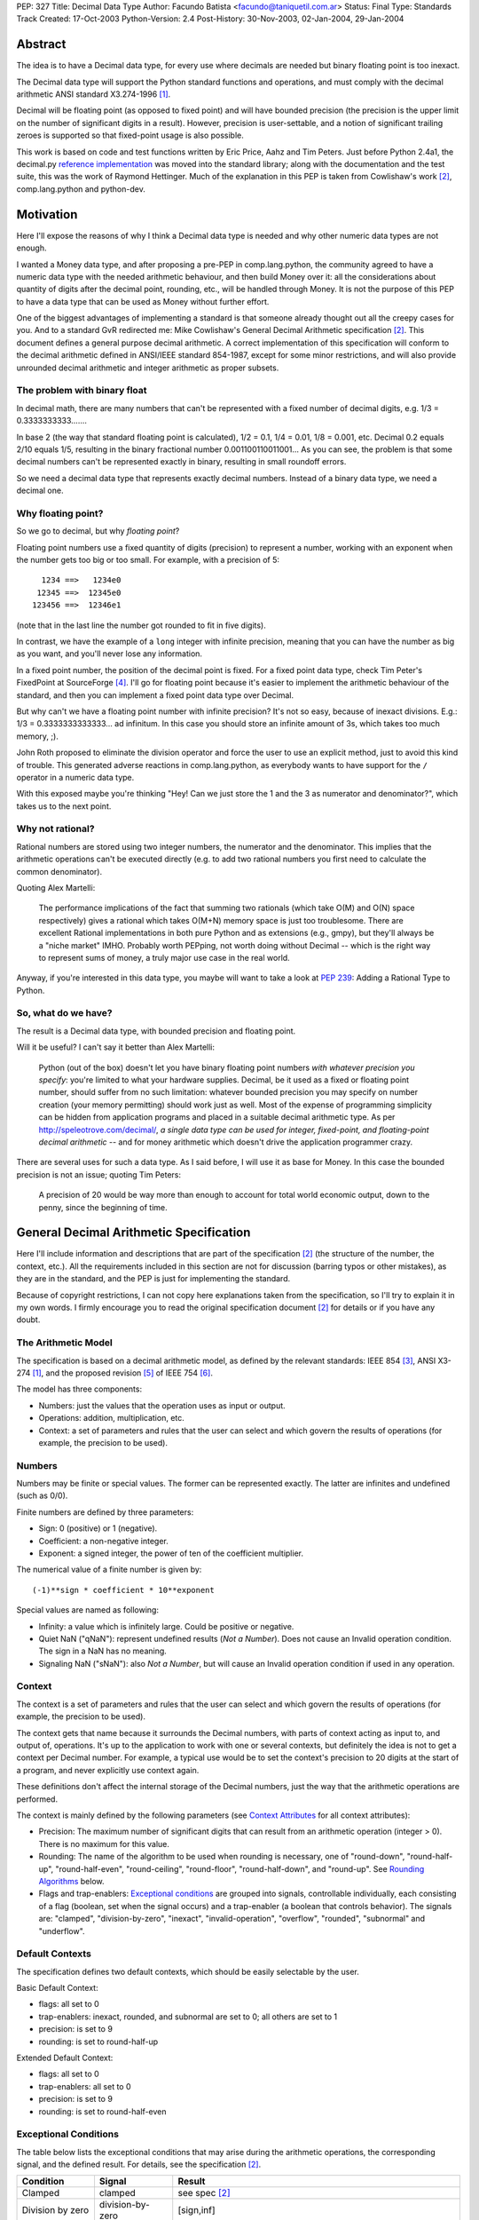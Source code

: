 PEP: 327
Title: Decimal Data Type
Author: Facundo Batista <facundo@taniquetil.com.ar>
Status: Final
Type: Standards Track
Created: 17-Oct-2003
Python-Version: 2.4
Post-History: 30-Nov-2003, 02-Jan-2004, 29-Jan-2004


Abstract
========

The idea is to have a Decimal data type, for every use where decimals
are needed but binary floating point is too inexact.

The Decimal data type will support the Python standard functions and
operations, and must comply with the decimal arithmetic ANSI standard
X3.274-1996 [1]_.

Decimal will be floating point (as opposed to fixed point) and will
have bounded precision (the precision is the upper limit on the
number of significant digits in a result).  However, precision is
user-settable, and a notion of significant trailing zeroes is supported
so that fixed-point usage is also possible.

This work is based on code and test functions written by Eric Price,
Aahz and Tim Peters.  Just before Python 2.4a1, the decimal.py
`reference implementation`_ was moved into the standard library; along
with the documentation and the test suite, this was the work of
Raymond Hettinger.  Much of the explanation in this PEP is taken from
Cowlishaw's work [2]_, comp.lang.python and python-dev.


Motivation
==========

Here I'll expose the reasons of why I think a Decimal data type is
needed and why other numeric data types are not enough.

I wanted a Money data type, and after proposing a pre-PEP in
comp.lang.python, the community agreed to have a numeric data type
with the needed arithmetic behaviour, and then build Money over it:
all the considerations about quantity of digits after the decimal
point, rounding, etc., will be handled through Money.  It is not the
purpose of this PEP to have a data type that can be used as Money
without further effort.

One of the biggest advantages of implementing a standard is that
someone already thought out all the creepy cases for you.  And to a
standard GvR redirected me: Mike Cowlishaw's General Decimal
Arithmetic specification [2]_.  This document defines a general
purpose decimal arithmetic.  A correct implementation of this
specification will conform to the decimal arithmetic defined in
ANSI/IEEE standard 854-1987, except for some minor restrictions, and
will also provide unrounded decimal arithmetic and integer arithmetic
as proper subsets.


The problem with binary float
-----------------------------

In decimal math, there are many numbers that can't be represented with
a fixed number of decimal digits, e.g. 1/3 = 0.3333333333.......

In base 2 (the way that standard floating point is calculated), 1/2 =
0.1, 1/4 = 0.01, 1/8 = 0.001, etc.  Decimal 0.2 equals 2/10 equals
1/5, resulting in the binary fractional number
0.001100110011001...  As you can see, the problem is that some decimal
numbers can't be represented exactly in binary, resulting in small
roundoff errors.

So we need a decimal data type that represents exactly decimal
numbers.  Instead of a binary data type, we need a decimal one.


Why floating point?
-------------------

So we go to decimal, but why *floating point*?

Floating point numbers use a fixed quantity of digits (precision) to
represent a number, working with an exponent when the number gets too
big or too small.  For example, with a precision of 5::

       1234 ==>   1234e0
      12345 ==>  12345e0
     123456 ==>  12346e1

(note that in the last line the number got rounded to fit in five digits).

In contrast, we have the example of a ``long`` integer with infinite
precision, meaning that you can have the number as big as you want,
and you'll never lose any information.

In a fixed point number, the position of the decimal point is fixed.
For a fixed point data type, check Tim Peter's FixedPoint at
SourceForge [4]_.  I'll go for floating point because it's easier to
implement the arithmetic behaviour of the standard, and then you can
implement a fixed point data type over Decimal.

But why can't we have a floating point number with infinite precision?
It's not so easy, because of inexact divisions.  E.g.: 1/3 =
0.3333333333333... ad infinitum.  In this case you should store an
infinite amount of 3s, which takes too much memory, ;).

John Roth proposed to eliminate the division operator and force the
user to use an explicit method, just to avoid this kind of trouble.
This generated adverse reactions in comp.lang.python, as everybody
wants to have support for the ``/`` operator in a numeric data type.

With this exposed maybe you're thinking "Hey! Can we just store the 1
and the 3 as numerator and denominator?", which takes us to the next
point.


Why not rational?
-----------------

Rational numbers are stored using two integer numbers, the numerator
and the denominator.  This implies that the arithmetic operations
can't be executed directly (e.g. to add two rational numbers you first
need to calculate the common denominator).

Quoting Alex Martelli:

    The performance implications of the fact that summing two
    rationals (which take O(M) and O(N) space respectively) gives a
    rational which takes O(M+N) memory space is just too troublesome.
    There are excellent Rational implementations in both pure Python
    and as extensions (e.g., gmpy), but they'll always be a "niche
    market" IMHO.  Probably worth PEPping, not worth doing without
    Decimal -- which is the right way to represent sums of money, a
    truly major use case in the real world.

Anyway, if you're interested in this data type, you maybe will want to
take a look at :pep:`239`: Adding a Rational Type to Python.


So, what do we have?
--------------------

The result is a Decimal data type, with bounded precision and floating
point.

Will it be useful?  I can't say it better than Alex Martelli:

    Python (out of the box) doesn't let you have binary floating point
    numbers *with whatever precision you specify*: you're limited to
    what your hardware supplies.  Decimal, be it used as a fixed or
    floating point number, should suffer from no such limitation:
    whatever bounded precision you may specify on number creation
    (your memory permitting) should work just as well.  Most of the
    expense of programming simplicity can be hidden from application
    programs and placed in a suitable decimal arithmetic type.  As per
    http://speleotrove.com/decimal/, *a single data type can be
    used for integer, fixed-point, and floating-point decimal
    arithmetic* -- and for money arithmetic which doesn't drive the
    application programmer crazy.

There are several uses for such a data type.  As I said before, I will
use it as base for Money.  In this case the bounded precision is not
an issue; quoting Tim Peters:

    A precision of 20 would be way more than enough to account for
    total world economic output, down to the penny, since the
    beginning of time.


General Decimal Arithmetic Specification
========================================

Here I'll include information and descriptions that are part of the
specification [2]_ (the structure of the number, the context, etc.).
All the requirements included in this section are not for discussion
(barring typos or other mistakes), as they are in the standard, and
the PEP is just for implementing the standard.

Because of copyright restrictions, I can not copy here explanations
taken from the specification, so I'll try to explain it in my own
words.  I firmly encourage you to read the original specification
document [2]_ for details or if you have any doubt.


The Arithmetic Model
--------------------

The specification is based on a decimal arithmetic model, as defined
by the relevant standards: IEEE 854 [3]_, ANSI X3-274 [1]_, and the
proposed revision [5]_ of IEEE 754 [6]_.

The model has three components:

- Numbers: just the values that the operation uses as input or output.

- Operations: addition, multiplication, etc.

- Context: a set of parameters and rules that the user can select and
  which govern the results of operations (for example, the precision
  to be used).


Numbers
-------

Numbers may be finite or special values.  The former can be
represented exactly.  The latter are infinites and undefined (such as
0/0).

Finite numbers are defined by three parameters:

- Sign: 0 (positive) or 1 (negative).

- Coefficient: a non-negative integer.

- Exponent: a signed integer, the power of ten of the coefficient
  multiplier.

The numerical value of a finite number is given by::

    (-1)**sign * coefficient * 10**exponent

Special values are named as following:

- Infinity: a value which is infinitely large.  Could be positive or
  negative.

- Quiet NaN ("qNaN"): represent undefined results (*Not a Number*).
  Does not cause an Invalid operation condition.  The sign in a NaN
  has no meaning.

- Signaling NaN ("sNaN"): also *Not a Number*, but will cause an
  Invalid operation condition if used in any operation.


Context
-------

The context is a set of parameters and rules that the user can select
and which govern the results of operations (for example, the precision
to be used).

The context gets that name because it surrounds the Decimal numbers,
with parts of context acting as input to, and output of, operations.
It's up to the application to work with one or several contexts,
but definitely the idea is not to get a context per Decimal number.
For example, a typical use would be to set the context's precision to
20 digits at the start of a program, and never explicitly use context
again.

These definitions don't affect the internal storage of the Decimal
numbers, just the way that the arithmetic operations are performed.

The context is mainly defined by the following parameters (see
`Context Attributes`_ for all context attributes):

- Precision: The maximum number of significant digits that can result
  from an arithmetic operation (integer > 0). There is no maximum for
  this value.

- Rounding: The name of the algorithm to be used when rounding is
  necessary, one of "round-down", "round-half-up", "round-half-even",
  "round-ceiling", "round-floor", "round-half-down", and "round-up".
  See `Rounding Algorithms`_ below.

- Flags and trap-enablers: `Exceptional conditions`_ are grouped into
  signals, controllable individually, each consisting of a flag
  (boolean, set when the signal occurs) and a trap-enabler (a boolean
  that controls behavior).  The signals are: "clamped",
  "division-by-zero", "inexact", "invalid-operation", "overflow",
  "rounded", "subnormal" and "underflow".


Default Contexts
----------------

The specification defines two default contexts, which should be easily
selectable by the user.

Basic Default Context:

- flags: all set to 0
- trap-enablers: inexact, rounded, and subnormal are set to 0; all
  others are set to 1
- precision: is set to 9
- rounding: is set to round-half-up

Extended Default Context:

- flags: all set to 0
- trap-enablers: all set to 0
- precision: is set to 9
- rounding: is set to round-half-even


Exceptional Conditions
----------------------

The table below lists the exceptional conditions that may arise during
the arithmetic operations, the corresponding signal, and the defined
result.  For details, see the specification [2]_.

====================  =================  ===================================
Condition             Signal             Result
====================  =================  ===================================
Clamped               clamped            see spec [2]_
Division by zero      division-by-zero   [sign,inf]
Inexact               inexact            unchanged
Invalid operation     invalid-operation  [0,qNaN] (or [s,qNaN] or [s,qNaN,d]
                                         when the cause is a signaling NaN)
Overflow              overflow           depends on the rounding mode
Rounded               rounded            unchanged
Subnormal             subnormal          unchanged
Underflow             underflow          see spec [2]_
====================  =================  ===================================

Note: when the standard talks about "Insufficient storage", as long as
this is implementation-specific behaviour about not having enough
storage to keep the internals of the number, this implementation will
raise MemoryError.

Regarding Overflow and Underflow, there's been a long discussion in
python-dev about artificial limits.  The general consensus is to keep
the artificial limits only if there are important reasons to do that.
Tim Peters gives us three:

    ...eliminating bounds on exponents effectively means overflow
    (and underflow) can never happen.  But overflow *is* a valuable
    safety net in real life fp use, like a canary in a coal mine,
    giving danger signs early when a program goes insane.

    Virtually all implementations of 854 use (and as IBM's standard
    even suggests) "forbidden" exponent values to encode non-finite
    numbers (infinities and NaNs).  A bounded exponent can do this at
    virtually no extra storage cost.  If the exponent is unbounded,
    then additional bits have to be used instead.  This cost remains
    hidden until more time- and space- efficient implementations are
    attempted.

    Big as it is, the IBM standard is a tiny start at supplying a
    complete numeric facility.  Having no bound on exponent size will
    enormously complicate the implementations of, e.g., decimal sin()
    and cos() (there's then no a priori limit on how many digits of
    pi effectively need to be known in order to perform argument
    reduction).

Edward Loper give us an example of when the limits are to be crossed:
probabilities.

That said, Robert Brewer and Andrew Lentvorski want the limits to be
easily modifiable by the users.  Actually, this is quite possible::

    >>> d1 = Decimal("1e999999999")     # at the exponent limit
    >>> d1
    Decimal("1E+999999999")
    >>> d1 * 10                         # exceed the limit, got infinity
    Traceback (most recent call last):
      File "<pyshell#3>", line 1, in ?
        d1 * 10
      ...
      ...
    Overflow: above Emax
    >>> getcontext().Emax = 1000000000  # increase the limit
    >>> d1 * 10                         # does not exceed any more
    Decimal("1.0E+1000000000")
    >>> d1 * 100                        # exceed again
    Traceback (most recent call last):
      File "<pyshell#3>", line 1, in ?
        d1 * 100
      ...
      ...
    Overflow: above Emax


Rounding Algorithms
-------------------

``round-down``: The discarded digits are ignored; the result is
unchanged (round toward 0, truncate)::

    1.123 --> 1.12
    1.128 --> 1.12
    1.125 --> 1.12
    1.135 --> 1.13

``round-half-up``: If the discarded digits represent greater than or
equal to half (0.5) then the result should be incremented by 1;
otherwise the discarded digits are ignored::

    1.123 --> 1.12
    1.128 --> 1.13
    1.125 --> 1.13
    1.135 --> 1.14

``round-half-even``: If the discarded digits represent greater than
half (0.5) then the result coefficient is incremented by 1; if they
represent less than half, then the result is not adjusted; otherwise
the result is unaltered if its rightmost digit is even, or incremented
by 1 if its rightmost digit is odd (to make an even digit)::

    1.123 --> 1.12
    1.128 --> 1.13
    1.125 --> 1.12
    1.135 --> 1.14

``round-ceiling``: If all of the discarded digits are zero or if the
sign is negative the result is unchanged; otherwise, the result is
incremented by 1 (round toward positive infinity)::

     1.123 -->  1.13
     1.128 -->  1.13
    -1.123 --> -1.12
    -1.128 --> -1.12

``round-floor``: If all of the discarded digits are zero or if the
sign is positive the result is unchanged; otherwise, the absolute
value of the result is incremented by 1 (round toward negative
infinity)::

     1.123 -->  1.12
     1.128 -->  1.12
    -1.123 --> -1.13
    -1.128 --> -1.13

``round-half-down``: If the discarded digits represent greater than
half (0.5) then the result is incremented by 1; otherwise the
discarded digits are ignored::

    1.123 --> 1.12
    1.128 --> 1.13
    1.125 --> 1.12
    1.135 --> 1.13

``round-up``: If all of the discarded digits are zero the result is
unchanged, otherwise the result is incremented by 1 (round away from
0)::

    1.123 --> 1.13
    1.128 --> 1.13
    1.125 --> 1.13
    1.135 --> 1.14


Rationale
=========

I must separate the requirements in two sections.  The first is to
comply with the ANSI standard.  All the requirements for this are
specified in the Mike Cowlishaw's work [2]_.  He also provided a
**very large** suite of test cases.

The second section of requirements (standard Python functions support,
usability, etc.) is detailed from here, where I'll include all the
decisions made and why, and all the subjects still being discussed.


Explicit construction
---------------------

The explicit construction does not get affected by the context (there
is no rounding, no limits by the precision, etc.), because the context
affects just operations' results.  The only exception to this is when
you're `Creating from Context`_.


From int or long
''''''''''''''''

There's no loss and no need to specify any other information::

    Decimal(35)
    Decimal(-124)


From string
'''''''''''

Strings containing Python decimal integer literals and Python float
literals will be supported.  In this transformation there is no loss
of information, as the string is directly converted to Decimal (there
is not an intermediate conversion through float)::

    Decimal("-12")
    Decimal("23.2e-7")

Also, you can construct in this way all special values (Infinity and
Not a Number)::

    Decimal("Inf")
    Decimal("NaN")


From float
''''''''''

The initial discussion on this item was what should
happen when passing floating point to the constructor:

1. ``Decimal(1.1) == Decimal('1.1')``

2. ``Decimal(1.1) ==
   Decimal('110000000000000008881784197001252...e-51')``

3. an exception is raised

Several people alleged that (1) is the better option here, because
it's what you expect when writing ``Decimal(1.1)``.  And quoting John
Roth, it's easy to implement:

    It's not at all difficult to find where the actual number ends and
    where the fuzz begins.  You can do it visually, and the algorithms
    to do it are quite well known.

But If I *really* want my number to be
``Decimal('110000000000000008881784197001252...e-51')``, why can't I
write ``Decimal(1.1)``?  Why should I expect Decimal to be "rounding"
it?  Remember that ``1.1`` *is* binary floating point, so I can
predict the result.  It's not intuitive to a beginner, but that's the
way it is.

Anyway, Paul Moore showed that (1) can't work, because::

    (1) says  D(1.1) == D('1.1')
    but       1.1 == 1.1000000000000001
    so        D(1.1) == D(1.1000000000000001)
    together: D(1.1000000000000001) == D('1.1')

which is wrong, because if I write ``Decimal('1.1')`` it is exact, not
``D(1.1000000000000001)``.  He also proposed to have an explicit
conversion to float.  bokr says you need to put the precision in the
constructor and mwilson agreed::

    d = Decimal (1.1, 1)  # take float value to 1 decimal place
    d = Decimal (1.1)  # gets `places` from pre-set context

But Alex Martelli says that:

    Constructing with some specified precision would be fine.  Thus,
    I think "construction from float with some default precision" runs
    a substantial risk of tricking naive users.

So, the accepted solution through c.l.p is that you can not call Decimal
with a float. Instead you must use a method: Decimal.from_float(). The
syntax::

    Decimal.from_float(floatNumber, [decimal_places])

where ``floatNumber`` is the float number origin of the construction
and ``decimal_places`` are the number of digits after the decimal
point where you apply a round-half-up rounding, if any.  In this way
you can do, for example::

    Decimal.from_float(1.1, 2): The same as doing Decimal('1.1').
    Decimal.from_float(1.1, 16): The same as doing Decimal('1.1000000000000001').
    Decimal.from_float(1.1): The same as doing Decimal('1100000000000000088817841970012523233890533447265625e-51').

Based on later discussions, it was decided to omit from_float() from the
API for Py2.4.  Several ideas contributed to the thought process:

- Interactions between decimal and binary floating point force the user to
  deal with tricky issues of representation and round-off.  Avoidance of those
  issues is a primary reason for having the module in the first place.

- The first release of the module should focus on that which is safe, minimal,
  and essential.

- While theoretically nice, real world use cases for interactions between floats
  and decimals are lacking.  Java included float/decimal conversions to handle
  an obscure case where calculations are best performed in decimal even though
  a legacy data structure requires the inputs and outputs to be stored in
  binary floating point.

- If the need arises, users can use string representations as an intermediate
  type.  The advantage of this approach is that it makes explicit the
  assumptions about precision and representation (no wondering what is going
  on under the hood).

- The Java docs for BigDecimal(double val) reflected their experiences with
  the constructor::

    The results of this constructor can be somewhat
    unpredictable and its use is generally not recommended.


From tuples
'''''''''''

Aahz suggested to construct from tuples: it's easier
to implement ``eval()``'s round trip and "someone who has numeric
values representing a Decimal does not need to convert them to a
string."

The structure will be a tuple of three elements: sign, number and
exponent.  The sign is 1 or 0, the number is a tuple of decimal digits
and the exponent is a signed int or long::

    Decimal((1, (3, 2, 2, 5), -2))     # for -32.25

Of course, you can construct in this way all special values::

    Decimal( (0, (0,), 'F') )          # for Infinity
    Decimal( (0, (0,), 'n') )          # for Not a Number


From Decimal
''''''''''''

No mystery here, just a copy.


Syntax for All Cases
''''''''''''''''''''

::

    Decimal(value1)
    Decimal.from_float(value2, [decimal_places])

where ``value1`` can be int, long, string, 3-tuple or Decimal,
``value2`` can only be float, and ``decimal_places`` is an optional
non negative int.


Creating from Context
'''''''''''''''''''''

This item arose in python-dev from two sources in parallel.  Ka-Ping
Yee proposes to pass the context as an argument at instance creation
(he wants the context he passes to be used only in creation time: "It
would not be persistent").  Tony Meyer asks from_string to honor the
context if it receives a parameter "honour_context" with a True value.
(I don't like it, because the doc specifies that the context be
honored and I don't want the method to comply with the specification
regarding the value of an argument.)

Tim Peters gives us a reason to have a creation that uses context:

    In general number-crunching, literals may be given to high
    precision, but that precision isn't free and *usually* isn't
    needed

Casey Duncan wants to use another method, not a bool arg:

    I find boolean arguments a general anti-pattern, especially given
    we have class methods. Why not use an alternate constructor like
    Decimal.rounded_to_context("3.14159265").

In the process of deciding the syntax of that, Tim came up with a
better idea: he proposes not to have a method in Decimal to create
with a different context, but having instead a method in Context to
create a Decimal instance.  Basically, instead of::

    D.using_context(number, context)

it will be::

    context.create_decimal(number)

From Tim:

    While all operations in the spec except for the two to-string
    operations use context, no operations in the spec support an
    optional local context.  That the Decimal() constructor ignores
    context by default is an extension to the spec.  We must supply a
    context-honoring from-string operation to meet the spec.  I
    recommend against any concept of "local context" in any operation
    -- it complicates the model and isn't necessary.

So, we decided to use a context method to create a Decimal that will
use (only to be created) that context in particular (for further
operations it will use the context of the thread).  But, a method with
what name?

Tim Peters proposes three methods to create from diverse sources
(from_string, from_int, from_float).  I proposed to use one method,
``create_decimal()``,  without caring about the data type.  Michael
Chermside: "The name just fits my brain. The fact that it uses the
context is obvious from the fact that it's Context method".

The community agreed with that.  I think that it's OK because a newbie
will not be using the creation method from Context (the separate
method in Decimal to construct from float is just to prevent newbies
from encountering binary floating point issues).

So, in short, if you want to create a Decimal instance using a
particular context (that will be used just at creation time and not
any further), you'll have to use a method of that context::

    # n is any datatype accepted in Decimal(n) plus float
    mycontext.create_decimal(n)

Example::

    >>> # create a standard decimal instance
    >>> Decimal("11.2233445566778899")
    Decimal("11.2233445566778899")
    >>>
    >>> # create a decimal instance using the thread context
    >>> thread_context = getcontext()
    >>> thread_context.prec
    28
    >>> thread_context.create_decimal("11.2233445566778899")
    Decimal("11.2233445566778899")
    >>>
    >>> # create a decimal instance using other context
    >>> other_context = thread_context.copy()
    >>> other_context.prec = 4
    >>> other_context.create_decimal("11.2233445566778899")
    Decimal("11.22")


Implicit construction
---------------------

As the implicit construction is the consequence of an operation, it
will be affected by the context as is detailed in each point.

John Roth suggested that "The other type should be handled in the same
way the decimal() constructor would handle it".  But Alex Martelli
thinks that

    this total breach with Python tradition would be a terrible
    mistake.  23+"43" is NOT handled in the same way as 23+int("45"),
    and a VERY good thing that is too.  It's a completely different
    thing for a user to EXPLICITLY indicate they want construction
    (conversion) and to just happen to sum two objects one of which by
    mistake could be a string.

So, here I define the behaviour again for each data type.


From int or long
''''''''''''''''

An int or long is a treated like a Decimal explicitly constructed from
Decimal(str(x)) in the current context (meaning that the to-string rules
for rounding are applied and the appropriate flags are set).  This
guarantees that expressions like ``Decimal('1234567') + 13579`` match
the mental model of ``Decimal('1234567') + Decimal('13579')``.  That
model works because all integers are representable as strings without
representation error.


From string
'''''''''''

Everybody agrees to raise an exception here.


From float
''''''''''

Aahz is strongly opposed to interact with float, suggesting an
explicit conversion:

    The problem is that Decimal is capable of greater precision,
    accuracy, and range than float.

The example of the valid python expression, ``35 + 1.1``, seems to suggest
that ``Decimal(35) + 1.1`` should also be valid.  However, a closer look
shows that it only demonstrates the feasibility of integer to floating
point conversions.  Hence, the correct analog for decimal floating point
is ``35 + Decimal(1.1)``.  Both coercions, int-to-float and int-to-Decimal,
can be done without incurring representation error.

The question of how to coerce between binary and decimal floating point
is more complex.  I proposed allowing the interaction with float,
making an exact conversion and raising ValueError if exceeds the
precision in the current context (this is maybe too tricky, because
for example with a precision of 9, ``Decimal(35) + 1.2`` is OK but
``Decimal(35) + 1.1`` raises an error).

This resulted to be too tricky. So tricky, that c.l.p agreed to raise
TypeError in this case: you could not mix Decimal and float.


From Decimal
''''''''''''

There isn't any issue here.


Use of Context
--------------

In the last pre-PEP I said that "The Context must be omnipresent,
meaning that changes to it affects all the current and future Decimal
instances".  I was wrong.  In response, John Roth said:

    The context should be selectable for the particular usage.  That
    is, it should be possible to have several different contexts in
    play at one time in an application.

In comp.lang.python, Aahz explained that the idea is to have a
"context per thread".  So, all the instances of a thread belongs to a
context, and you can change a context in thread A (and the behaviour
of the instances of that thread) without changing nothing in thread B.

Also, and again correcting me, he said:

    (the) Context applies only to operations, not to Decimal
    instances; changing the Context does not affect existing instances
    if there are no operations on them.

Arguing about special cases when there's need to perform operations
with other rules that those of the current context, Tim Peters said
that the context will have the operations as methods.  This way, the
user "can create whatever private context object(s) it needs, and
spell arithmetic as explicit method calls on its private context
object(s), so that the default thread context object is neither
consulted nor modified".


Python Usability
----------------

- Decimal should support the basic arithmetic (``+, -, *, /, //, **,
  %, divmod``) and comparison (``==, !=, <, >, <=, >=, cmp``)
  operators in the following cases (check `Implicit Construction`_ to
  see what types could OtherType be, and what happens in each case):

  - Decimal op Decimal
  - Decimal op otherType
  - otherType op Decimal
  - Decimal op= Decimal
  - Decimal op= otherType

- Decimal should support unary operators (``-, +, abs``).

- repr() should round trip, meaning that::

       m = Decimal(...)
       m == eval(repr(m))

- Decimal should be immutable.

- Decimal should support the built-in methods:

  - min, max
  - float, int, long
  - str, repr
  - hash
  - bool (0 is false, otherwise true)

There's been some discussion in python-dev about the behaviour of
``hash()``.  The community agrees that if the values are the same, the
hashes of those values should also be the same.  So, while Decimal(25)
== 25 is True, hash(Decimal(25)) should be equal to hash(25).

The detail is that you can NOT compare Decimal to floats or strings,
so we should not worry about them giving the same hashes.  In short::

    hash(n) == hash(Decimal(n))   # Only if n is int, long, or Decimal

Regarding str() and repr() behaviour, Ka-Ping Yee proposes that repr()
have the same behaviour as str() and Tim Peters proposes that str()
behave like the to-scientific-string operation from the Spec.

This is possible, because (from Aahz): "The string form already
contains all the necessary information to reconstruct a Decimal
object".

And it also complies with the Spec; Tim Peters:

    There's no requirement to have a method *named* "to_sci_string",
    the only requirement is that *some* way to spell to-sci-string's
    functionality be supplied.  The meaning of to-sci-string is
    precisely specified by the standard, and is a good choice for both
    str(Decimal) and repr(Decimal).


Documentation
=============

This section explains all the public methods and attributes of Decimal
and Context.


Decimal Attributes
------------------

Decimal has no public attributes.  The internal information is stored
in slots and should not be accessed by end users.


Decimal Methods
---------------

Following are the conversion and arithmetic operations defined in the
Spec, and how that functionality can be achieved with the actual
implementation.

- to-scientific-string: Use builtin function ``str()``::

    >>> d = Decimal('123456789012.345')
    >>> str(d)
    '1.23456789E+11'

- to-engineering-string: Use method ``to_eng_string()``::

    >>> d = Decimal('123456789012.345')
    >>> d.to_eng_string()
    '123.456789E+9'

- to-number: Use Context method ``create_decimal()``.  The standard
  constructor or ``from_float()`` constructor cannot be used because
  these do not use the context (as is specified in the Spec for this
  conversion).

- abs: Use builtin function ``abs()``::

    >>> d = Decimal('-15.67')
    >>> abs(d)
    Decimal('15.67')

- add: Use operator ``+``::

    >>> d = Decimal('15.6')
    >>> d + 8
    Decimal('23.6')

- subtract: Use operator ``-``::

    >>> d = Decimal('15.6')
    >>> d - 8
    Decimal('7.6')

- compare: Use method ``compare()``.  This method (and not the
  built-in function cmp()) should only be used when dealing with
  *special values*::

    >>> d = Decimal('-15.67')
    >>> nan = Decimal('NaN')
    >>> d.compare(23)
    '-1'
    >>> d.compare(nan)
    'NaN'
    >>> cmp(d, 23)
    -1
    >>> cmp(d, nan)
    1

- divide: Use operator ``/``::

    >>> d = Decimal('-15.67')
    >>> d / 2
    Decimal('-7.835')

- divide-integer: Use operator ``//``::

    >>> d = Decimal('-15.67')
    >>> d // 2
    Decimal('-7')

- max: Use method ``max()``.  Only use this method (and not the
  built-in function max()) when dealing with *special values*::

    >>> d = Decimal('15')
    >>> nan = Decimal('NaN')
    >>> d.max(8)
    Decimal('15')
    >>> d.max(nan)
    Decimal('NaN')

- min: Use method ``min()``.  Only use this method (and not the
  built-in function min()) when dealing with *special values*::

    >>> d = Decimal('15')
    >>> nan = Decimal('NaN')
    >>> d.min(8)
    Decimal('8')
    >>> d.min(nan)
    Decimal('NaN')

- minus: Use unary operator ``-``::

    >>> d = Decimal('-15.67')
    >>> -d
    Decimal('15.67')

- plus: Use unary operator ``+``::

    >>> d = Decimal('-15.67')
    >>> +d
    Decimal('-15.67')

- multiply: Use operator ``*``::

    >>> d = Decimal('5.7')
    >>> d * 3
    Decimal('17.1')

- normalize: Use method ``normalize()``::

    >>> d = Decimal('123.45000')
    >>> d.normalize()
    Decimal('123.45')
    >>> d = Decimal('120.00')
    >>> d.normalize()
    Decimal('1.2E+2')

- quantize: Use method ``quantize()``::

    >>> d = Decimal('2.17')
    >>> d.quantize(Decimal('0.001'))
    Decimal('2.170')
    >>> d.quantize(Decimal('0.1'))
    Decimal('2.2')

- remainder:  Use operator ``%``::

    >>> d = Decimal('10')
    >>> d % 3
    Decimal('1')
    >>> d % 6
    Decimal('4')

- remainder-near: Use method ``remainder_near()``::

    >>> d = Decimal('10')
    >>> d.remainder_near(3)
    Decimal('1')
    >>> d.remainder_near(6)
    Decimal('-2')

- round-to-integral-value: Use method ``to_integral()``::

    >>> d = Decimal('-123.456')
    >>> d.to_integral()
    Decimal('-123')

- same-quantum: Use method ``same_quantum()``::

    >>> d = Decimal('123.456')
    >>> d.same_quantum(Decimal('0.001'))
    True
    >>> d.same_quantum(Decimal('0.01'))
    False

- square-root: Use method ``sqrt()``::

    >>> d = Decimal('123.456')
    >>> d.sqrt()
    Decimal('11.1110756')

- power: User operator ``**``::

    >>> d = Decimal('12.56')
    >>> d ** 2
    Decimal('157.7536')

Following are other methods and why they exist:

- ``adjusted()``: Returns the adjusted exponent.  This concept is
  defined in the Spec: the adjusted exponent is the value of the
  exponent of a number when that number is expressed as though in
  scientific notation with one digit before any decimal point::

    >>> d = Decimal('12.56')
    >>> d.adjusted()
    1

- ``from_float()``: Class method to create instances from float data
  types::

    >>> d = Decimal.from_float(12.35)
    >>> d
    Decimal('12.3500000')

- ``as_tuple()``: Show the internal structure of the Decimal, the
  triple tuple.  This method is not required by the Spec, but Tim
  Peters proposed it and the community agreed to have it (it's useful
  for developing and debugging)::

    >>> d = Decimal('123.4')
    >>> d.as_tuple()
    (0, (1, 2, 3, 4), -1)
    >>> d = Decimal('-2.34e5')
    >>> d.as_tuple()
    (1, (2, 3, 4), 3)


Context Attributes
------------------

These are the attributes that can be changed to modify the context.

- ``prec`` (int): the precision::

    >>> c.prec
    9

- ``rounding`` (str): rounding type (how to round)::

    >>> c.rounding
    'half_even'

- ``trap_enablers`` (dict): if trap_enablers[exception] = 1, then an
  exception is raised when it is caused::

    >>> c.trap_enablers[Underflow]
    0
    >>> c.trap_enablers[Clamped]
    0

- ``flags`` (dict): when an exception is caused, flags[exception] is
  incremented (whether or not the trap_enabler is set).  Should be
  reset by the user of Decimal instance::

    >>> c.flags[Underflow]
    0
    >>> c.flags[Clamped]
    0

- ``Emin`` (int): minimum exponent::

    >>> c.Emin
    -999999999

- ``Emax`` (int): maximum exponent::

    >>> c.Emax
    999999999

- ``capitals`` (int): boolean flag to use 'E' (True/1) or 'e'
  (False/0) in the string (for example, '1.32e+2' or '1.32E+2')::

    >>> c.capitals
    1


Context Methods
---------------

The following methods comply with Decimal functionality from the Spec.
Be aware that the operations that are called through a specific
context use that context and not the thread context.

To use these methods, take note that the syntax changes when the
operator is binary or unary, for example::

    >>> mycontext.abs(Decimal('-2'))
    '2'
    >>> mycontext.multiply(Decimal('2.3'), 5)
    '11.5'

So, the following are the Spec operations and conversions and how to
achieve them through a context (where ``d`` is a Decimal instance and
``n`` a number that can be used in an `Implicit construction`_):

- to-scientific-string: ``to_sci_string(d)``
- to-engineering-string: ``to_eng_string(d)``
- to-number: ``create_decimal(number)``, see `Explicit construction`_
  for ``number``.
- abs: ``abs(d)``
- add: ``add(d, n)``
- subtract: ``subtract(d, n)``
- compare: ``compare(d, n)``
- divide: ``divide(d, n)``
- divide-integer: ``divide_int(d, n)``
- max: ``max(d, n)``
- min: ``min(d, n)``
- minus: ``minus(d)``
- plus: ``plus(d)``
- multiply: ``multiply(d, n)``
- normalize: ``normalize(d)``
- quantize: ``quantize(d, d)``
- remainder: ``remainder(d)``
- remainder-near: ``remainder_near(d)``
- round-to-integral-value: ``to_integral(d)``
- same-quantum: ``same_quantum(d, d)``
- square-root: ``sqrt(d)``
- power: ``power(d, n)``

The ``divmod(d, n)`` method supports decimal functionality through
Context.

These are methods that return useful information from the Context:

- ``Etiny()``: Minimum exponent considering precision. ::

    >>> c.Emin
    -999999999
    >>> c.Etiny()
    -1000000007

- ``Etop()``: Maximum exponent considering precision. ::

    >>> c.Emax
    999999999
    >>> c.Etop()
    999999991

- ``copy()``: Returns a copy of the context.


Reference Implementation
========================

As of Python 2.4-alpha, the code has been checked into the standard
library.  The latest version is available from:

http://svn.python.org/view/python/trunk/Lib/decimal.py

The test cases are here:

http://svn.python.org/view/python/trunk/Lib/test/test_decimal.py


References
==========

.. [1] ANSI standard X3.274-1996 (Programming Language REXX):
   http://www.rexxla.org/Standards/ansi.html

.. [2] General Decimal Arithmetic specification (Cowlishaw):
   http://speleotrove.com/decimal/decarith.html (related
   documents and links at http://speleotrove.com/decimal/)

.. [3] ANSI/IEEE standard 854-1987 (Radix-Independent Floating-Point
   Arithmetic):
   http://www.cs.berkeley.edu/~ejr/projects/754/private/drafts/854-1987/dir.html
   (unofficial text; official copies can be ordered from
   http://standards.ieee.org/catalog/ordering.html)

.. [4] Tim Peter's FixedPoint at SourceForge:
   http://fixedpoint.sourceforge.net/

.. [5] IEEE 754 revision:
   http://grouper.ieee.org/groups/754/revision.html

.. [6] IEEE 754 references:
   http://babbage.cs.qc.edu/courses/cs341/IEEE-754references.html


Copyright
=========

This document has been placed in the public domain.
